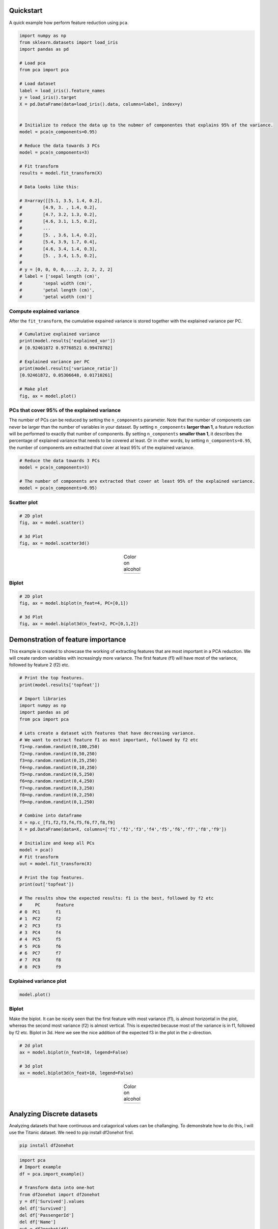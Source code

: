 Quickstart
############

A quick example how perform feature reduction using ``pca``.

.. code:: python

	import numpy as np
	from sklearn.datasets import load_iris
	import pandas as pd

	# Load pca
	from pca import pca

	# Load dataset
	label = load_iris().feature_names
	y = load_iris().target
	X = pd.DataFrame(data=load_iris().data, columns=label, index=y)


	# Initialize to reduce the data up to the nubmer of componentes that explains 95% of the variance.
	model = pca(n_components=0.95)

	# Reduce the data towards 3 PCs
	model = pca(n_components=3)

	# Fit transform
	results = model.fit_transform(X)

	# Data looks like this:

	# X=array([[5.1, 3.5, 1.4, 0.2],
	# 	 [4.9, 3. , 1.4, 0.2],
	# 	 [4.7, 3.2, 1.3, 0.2],
	# 	 [4.6, 3.1, 1.5, 0.2],
	# 	 ...
	# 	 [5. , 3.6, 1.4, 0.2],
	# 	 [5.4, 3.9, 1.7, 0.4],
	# 	 [4.6, 3.4, 1.4, 0.3],
	# 	 [5. , 3.4, 1.5, 0.2],
	# 
	# y = [0, 0, 0, 0,...,2, 2, 2, 2, 2]
	# label = ['sepal length (cm)',
	#	 'sepal width (cm)',
	#	 'petal length (cm)',
	#	 'petal width (cm)']



Compute explained variance
************************************

After the ``fit_transform``, the cumulative expained variance is stored together with the explained variance per PC.

.. code:: python

	# Cumulative explained variance
	print(model.results['explained_var'])
	# [0.92461872 0.97768521 0.99478782]

	# Explained variance per PC
	print(model.results['variance_ratio'])
	[0.92461872, 0.05306648, 0.01710261]
	
	# Make plot
	fig, ax = model.plot()

.. image:: ../figs/fig_plot.png
   :width: 600
   :align: center


PCs that cover 95% of the explained variance
************************************************************************

The number of PCs can be reduced by setting the ``n_components`` parameter. Note that the number of components can never be larger than the number of variables in your dataset. By setting ``n_components`` **larger than 1**, a feature reduction will be performed to exactly that number of components. By setting ``n_components`` **smaller than 1**, it describes the percentage of explained variance that needs to be covered at least. Or in other words, by setting ``n_components=0.95``, the number of components are extracted that cover at least 95% of the explained variance.

.. code:: python

	# Reduce the data towards 3 PCs
	model = pca(n_components=3)

	# The number of components are extracted that cover at least 95% of the explained variance.
	model = pca(n_components=0.95)



Scatter plot
******************

.. code:: python

	# 2D plot
	fig, ax = model.scatter()

	# 3d Plot
	fig, ax = model.scatter3d()


.. |figE1| image:: ../figs/fig_scatter.png
.. |figE2| image:: ../figs/fig_scatter3d.png

.. table:: Color on alcohol
   :align: center

   +----------+----------+
   | |figE1|  | |figE2|  |
   +----------+----------+


Biplot
******************

.. code:: python
	
	# 2D plot
	fig, ax = model.biplot(n_feat=4, PC=[0,1])

	# 3d Plot
	fig, ax = model.biplot3d(n_feat=2, PC=[0,1,2])

.. image:: ../figs/fig_biplot.png
   :width: 600
   :align: center




Demonstration of feature importance
#####################################################

This example is created to showcase the working of extracting features that are most important in a PCA reduction.
We will create random variables with increasingly more variance. The first feature (f1) will have most of the variance, followed by feature 2 (f2) etc.


.. code:: python

	# Print the top features.
	print(model.results['topfeat'])

	# Import libraries
	import numpy as np
	import pandas as pd
	from pca import pca

	# Lets create a dataset with features that have decreasing variance. 
	# We want to extract feature f1 as most important, followed by f2 etc
	f1=np.random.randint(0,100,250)
	f2=np.random.randint(0,50,250)
	f3=np.random.randint(0,25,250)
	f4=np.random.randint(0,10,250)
	f5=np.random.randint(0,5,250)
	f6=np.random.randint(0,4,250)
	f7=np.random.randint(0,3,250)
	f8=np.random.randint(0,2,250)
	f9=np.random.randint(0,1,250)

	# Combine into dataframe
	X = np.c_[f1,f2,f3,f4,f5,f6,f7,f8,f9]
	X = pd.DataFrame(data=X, columns=['f1','f2','f3','f4','f5','f6','f7','f8','f9'])

	# Initialize and keep all PCs
	model = pca()
	# Fit transform
	out = model.fit_transform(X)

	# Print the top features.
	print(out['topfeat'])

	# The results show the expected results: f1 is the best, followed by f2 etc
	#     PC      feature
	# 0  PC1      f1
	# 1  PC2      f2
	# 2  PC3      f3
	# 3  PC4      f4
	# 4  PC5      f5
	# 5  PC6      f6
	# 6  PC7      f7
	# 7  PC8      f8
	# 8  PC9      f9


Explained variance plot
****************************

.. code:: python

	model.plot()

.. image:: ../figs/explained_var_1.png
   :width: 600
   :align: center



Biplot
****************************

Make the biplot. It can be nicely seen that the first feature with most variance (f1), is almost horizontal in the plot, whereas the second most variance (f2) is almost vertical. This is expected because most of the variance is in f1, followed by f2 etc. Biplot in 3d. Here we see the nice addition of the expected f3 in the plot in the z-direction.


.. code:: python

	# 2d plot
	ax = model.biplot(n_feat=10, legend=False)

	# 3d plot
	ax = model.biplot3d(n_feat=10, legend=False)



.. |figA1| image:: ../figs/biplot2d.png
.. |figA2| image:: ../figs/biplot3d.png

.. table:: Color on alcohol
   :align: center

   +----------+----------+
   | |figA1|  | |figA2|  |
   +----------+----------+




Analyzing Discrete datasets
#####################################################

Analyzing datasets that have continuous and catagorical values can be challanging.
To demonstrate how to do this, I will use the Titanic dataset. We need to pip install df2onehot first.

.. code:: bash

	pip install df2onehot


.. code:: python

	import pca
	# Import example
	df = pca.import_example()

	# Transform data into one-hot
	from df2onehot import df2onehot
	y = df['Survived'].values
	del df['Survived']
	del df['PassengerId']
	del df['Name']
	out = df2onehot(df)
	X = out['onehot'].copy()
	X.index = y


	from pca import pca

	# Initialize
	model1 = pca(normalize=False, onehot=False)
	# Run model 1
	model1.fit_transform(X)
	# len(np.unique(model1.results['topfeat'].iloc[:,1]))
	model1.results['topfeat']
	model1.results['outliers']

	model1.plot()
	model1.biplot(n_feat=10)
	model1.biplot3d(n_feat=10)
	model1.scatter()
	model1.scatter3d()

	from pca import pca
	# Initialize
	model2 = pca(normalize=True, onehot=False)
	# Run model 2
	model2.fit_transform(X)
	model2.plot()
	model2.biplot(n_feat=4)
	model2.scatter()
	model2.biplot3d(n_feat=10)

	# Set custom transparency levels
	model2.biplot3d(n_feat=10, alpha_transparency=0.5)
	model2.biplot(n_feat=10, alpha_transparency=0.5)
	model2.scatter3d(alpha_transparency=0.5)
	model2.scatter(alpha_transparency=0.5)

	# Initialize
	model3 = pca(normalize=False, onehot=True)
	# Run model 2
	_=model3.fit_transform(X)
	model3.biplot(n_feat=3)


Map unseen datapoints into fitted space
##############################################

After fitting variables into the new principal component space, we can map new unseen samples into this space too. However, there is also normalization step which can be tricky because you now need standardize the values of the unseen samples first based on the previously performed standardization. This step is also integrated in the ``pca`` library by simply setting the parameter ``normalize=True``.


.. code:: python

	# Load libraries
	import matplotlib.pyplot as plt
	from sklearn import datasets
	import pandas as pd
	from pca import pca

	# Load dataset
	data = datasets.load_wine()
	X = data.data
	y = data.target.astype(str)
	col_labels = data.feature_names

	# Initialize with normalization and take the number of components that covers at least 95% of the variance.
	model = pca(n_components=0.95, normalize=True)


	# Get some random samples across the classes
	idx=[0,1,2,3,4,50,53,54,55,100,103,104,105, 130, 150]
	X_unseen = X[idx, :]
	y_unseen = y[idx]

	# Label original dataset to make sure the check which samples are overlapping
	y[idx]='unseen'

	# Fit transform
	model.fit_transform(X, col_labels=col_labels, row_labels=y)

	# Transform new "unseen" data. Note that these datapoints are not really unseen as they are readily fitted above.
	# But for the sake of example, you can see that these samples will be transformed exactly on top of the orignial ones.
	PCnew = model.transform(X_unseen)

	# Plot PC space
	fig, ax = model.scatter(title='Map unseen samples in the existing space.')
	# Plot the new "unseen" samples on top of the existing space
	ax.scatter(PCnew.iloc[:, 0], PCnew.iloc[:, 1], marker='x', s=200)


.. image:: ../figs/wine_mapping_samples.png
   :width: 600
   :align: center


Normalizing out PCs
#########################

Normalize your data using the principal components. As an example, suppose there is (technical) variation in the fist component and you want that out. This function transforms the data using the components that you want, e.g., starting from the 2nd PC, up to the OC that contains at least 95% of the explained variance.


.. code:: python

	print(X.shape)
	(178, 13)

	# Normalize out 1st component and return data
	Xnorm = model.norm(X, pcexclude=[1])

	# The data remains the same samples and variables but the all variance that covered the 1st PC is removed.
	print(Xnorm.shape)
	(178, 13)

	# In this case, PC1 is "removed" and the PC2 has become PC1 etc
	ax = pca.biplot(model, col_labels=col_labels, row_labels=y)




.. raw:: html

	<hr>
	<center>
		<script async type="text/javascript" src="//cdn.carbonads.com/carbon.js?serve=CEADP27U&placement=erdogantgithubio" id="_carbonads_js"></script>
	</center>
	<hr>
